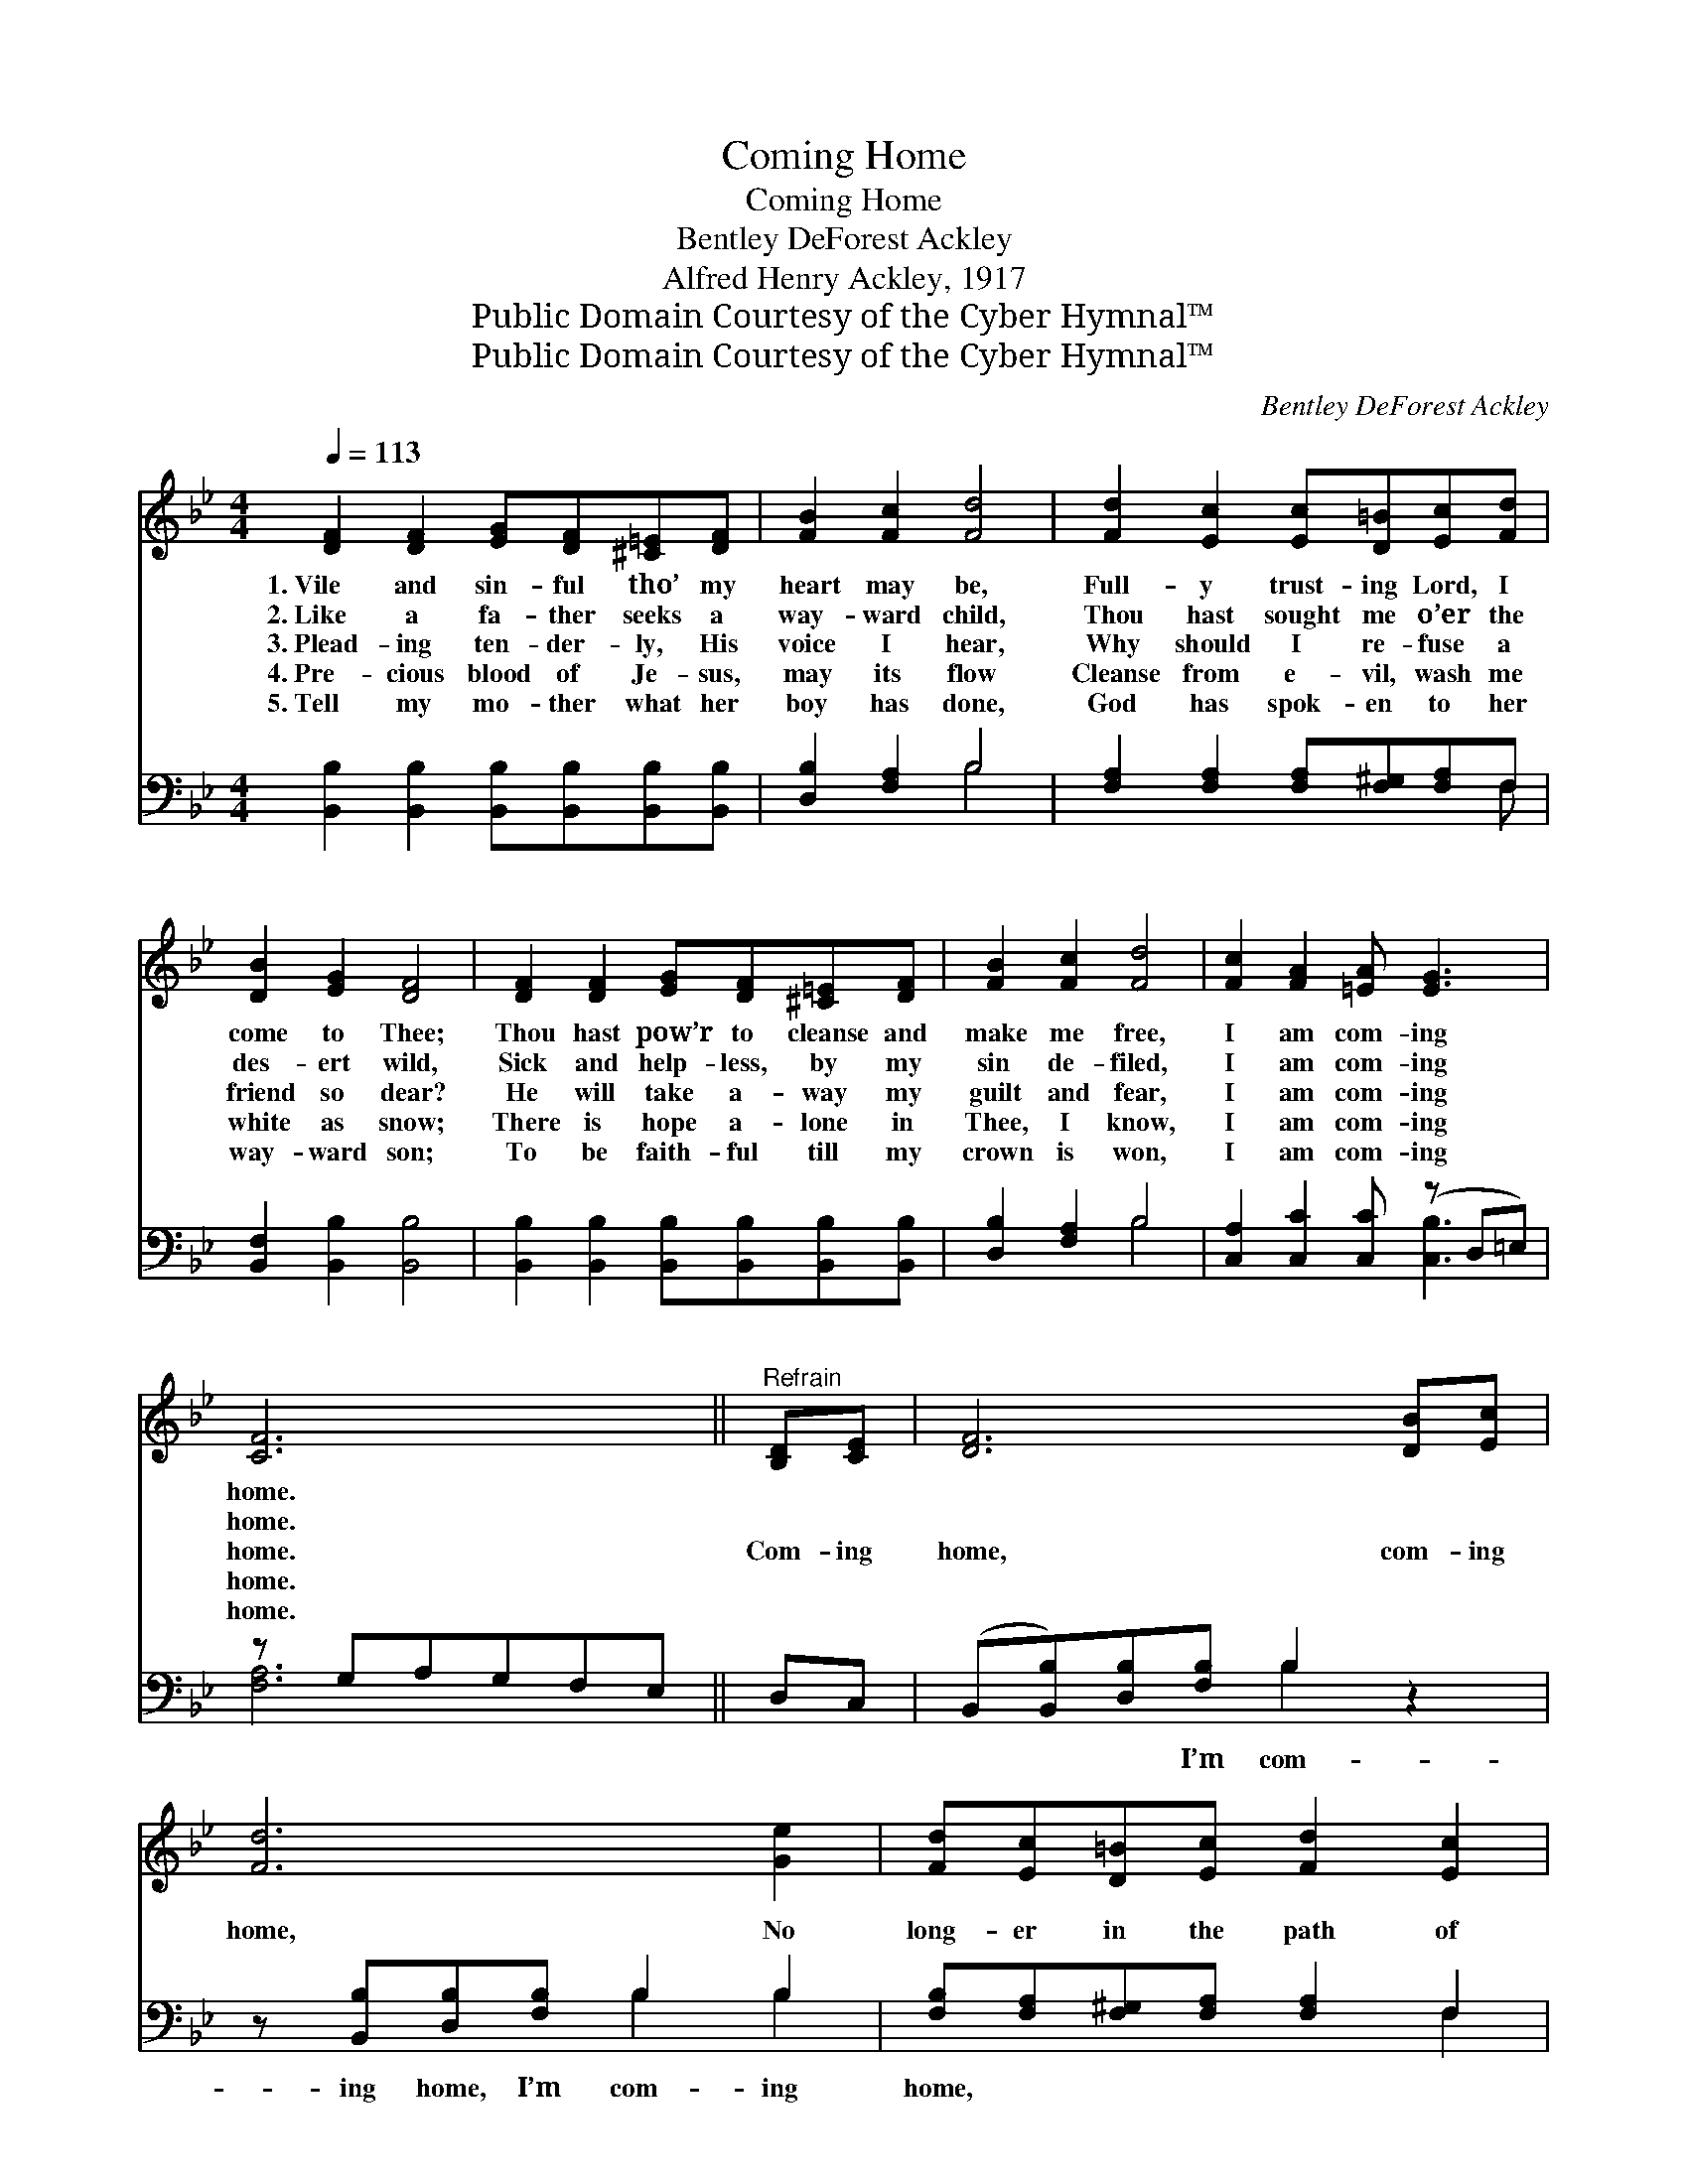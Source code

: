 X:1
T:Coming Home
T:Coming Home
T:Bentley DeForest Ackley
T:Alfred Henry Ackley, 1917
T:Public Domain Courtesy of the Cyber Hymnal™
T:Public Domain Courtesy of the Cyber Hymnal™
C:Bentley DeForest Ackley
Z:Public Domain
Z:Courtesy of the Cyber Hymnal™
%%score 1 ( 2 3 )
L:1/8
Q:1/4=113
M:4/4
K:Bb
V:1 treble 
V:2 bass 
V:3 bass 
V:1
 [DF]2 [DF]2 [EG][DF][^C=E][DF] | [FB]2 [Fc]2 [Fd]4 | [Fd]2 [Ec]2 [Ec][D=B][Ec][Fd] | %3
w: 1.~Vile and sin- ful tho’ my|heart may be,|Full- y trust- ing Lord, I|
w: 2.~Like a fa- ther seeks a|way- ward child,|Thou hast sought me o’er the|
w: 3.~Plead- ing ten- der- ly, His|voice I hear,|Why should I re- fuse a|
w: 4.~Pre- cious blood of Je- sus,|may its flow|Cleanse from e- vil, wash me|
w: 5.~Tell my mo- ther what her|boy has done,|God has spok- en to her|
 [DB]2 [EG]2 [DF]4 | [DF]2 [DF]2 [EG][DF][^C=E][DF] | [FB]2 [Fc]2 [Fd]4 | [Fc]2 [FA]2 [=EA] [EG]3 | %7
w: come to Thee;|Thou hast pow’r to cleanse and|make me free,|I am com- ing|
w: des- ert wild,|Sick and help- less, by my|sin de- filed,|I am com- ing|
w: friend so dear?|He will take a- way my|guilt and fear,|I am com- ing|
w: white as snow;|There is hope a- lone in|Thee, I know,|I am com- ing|
w: way- ward son;|To be faith- ful till my|crown is won,|I am com- ing|
 [CF]6 ||"^Refrain" [B,D][CE] | [DF]6 [DB][Ec] | [Fd]6 [Ge]2 | [Fd][Ec][D=B][Ec] [Fd]2 [Ec]2 | %12
w: home.|||||
w: home.|||||
w: home.|Com- ing|home, com- ing|home, No|long- er in the path of|
w: home.|||||
w: home.|||||
 [DB]2 [EG]2 [DF][CE][B,D][CE] | [DF]6 [DB][Ec] | [Fd]6 [Ge]2 | [Fd][Ec][D=B][Ec] [Fd] [Ec]3 | %16
w: ||||
w: ||||
w: sin to roam; I’m com- ing|home, com- ing|home, Lord|Je- sus, I am com- ing|
w: ||||
w: ||||
 [DB]8 |] %17
w: |
w: |
w: home.|
w: |
w: |
V:2
 [B,,B,]2 [B,,B,]2 [B,,B,][B,,B,][B,,B,][B,,B,] | [D,B,]2 [F,A,]2 B,4 | %2
w: ~ ~ ~ ~ ~ ~|~ ~ ~|
 [F,A,]2 [F,A,]2 [F,A,][F,^G,][F,A,]F, | [B,,F,]2 [B,,B,]2 [B,,B,]4 | %4
w: ~ ~ ~ ~ ~ ~|~ ~ ~|
 [B,,B,]2 [B,,B,]2 [B,,B,][B,,B,][B,,B,][B,,B,] | [D,B,]2 [F,A,]2 B,4 | %6
w: ~ ~ ~ ~ ~ ~|~ ~ ~|
 [C,A,]2 [C,C]2 [C,C] (z D,=E,) | z G,A,G,F,E, || D,C, | (B,,[B,,B,])[D,B,][F,B,] B,2 z2 | %10
w: ~ ~ ~ * *||~ ~|~ * ~ I’m com-|
 z [B,,B,][D,B,][F,B,] B,2 B,2 | [F,B,][F,A,][F,^G,][F,A,] [F,A,]2 F,2 | %12
w: ing home, I’m com- ing|home, ~ ~ ~ ~ ~|
 [B,,F,]2 [B,,B,]2 [B,,B,]2 z2 | z [B,,B,][D,B,][F,B,] B,2 z2 | z [B,,B,][D,B,][F,B,] B,2 B,2 | %15
w: ~ ~ ~|~ ~ I’m com-|ing home, I’m com- ing|
 [F,A,][F,A,][F,^G,][F,A,] [F,A,] [F,A,]3 | [B,,F,B,]8 |] %17
w: home, * * * * *||
V:3
 x8 | x4 B,4 | x7 F, | x8 | x8 | x4 B,4 | x5 [C,B,]3 | [F,A,]6 || x2 | x4 B,2 x2 | x4 B,2 B,2 | %11
 x6 F,2 | x8 | x4 B,2 x2 | x4 B,2 B,2 | x8 | x8 |] %17

